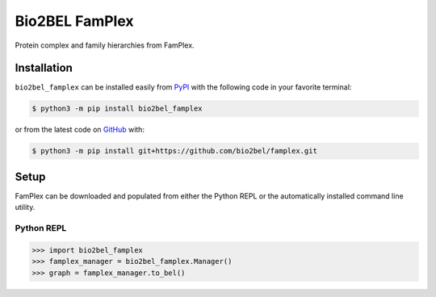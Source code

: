 Bio2BEL FamPlex |build| |coverage| |documentation| |zenodo|
===========================================================
Protein complex and family hierarchies from FamPlex.

Installation |pypi_version| |python_versions| |pypi_license|
------------------------------------------------------------
``bio2bel_famplex`` can be installed easily from
`PyPI <https://pypi.python.org/pypi/bio2bel_famplex>`_
with the following code in your favorite terminal:

.. code-block:: sh

    $ python3 -m pip install bio2bel_famplex

or from the latest code on `GitHub <https://github.com/bio2bel/famplex>`_ with:

.. code-block:: sh

    $ python3 -m pip install git+https://github.com/bio2bel/famplex.git

Setup
-----
FamPlex can be downloaded and populated from either the
Python REPL or the automatically installed command line utility.

Python REPL
~~~~~~~~~~~
.. code-block:: python

    >>> import bio2bel_famplex
    >>> famplex_manager = bio2bel_famplex.Manager()
    >>> graph = famplex_manager.to_bel()

.. |build| image:: https://travis-ci.com/bio2bel/famplex.svg?branch=master
    :target: https://travis-ci.com/bio2bel/famplex
    :alt: Build Status

.. |documentation| image:: http://readthedocs.org/projects/bio2bel-famplex/badge/?version=latest
    :target: http://bio2bel.readthedocs.io/projects/famplex/en/latest/?badge=latest
    :alt: Documentation Status

.. |pypi_version| image:: https://img.shields.io/pypi/v/bio2bel_famplex.svg
    :alt: Current version on PyPI

.. |coverage| image:: https://codecov.io/gh/bio2bel/famplex/coverage.svg?branch=master
    :target: https://codecov.io/gh/bio2bel/famplex?branch=master
    :alt: Coverage Status

.. |python_versions| image:: https://img.shields.io/pypi/pyversions/bio2bel_famplex.svg
    :alt: Stable Supported Python Versions

.. |pypi_license| image:: https://img.shields.io/pypi/l/bio2bel_famplex.svg
    :alt: MIT License

.. |zenodo| image:: https://zenodo.org/badge/135121081.svg
    :target: https://zenodo.org/badge/latestdoi/135121081
    :alt: Zenodo DOI
